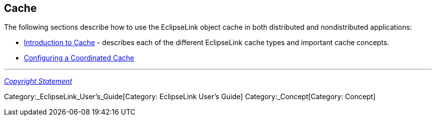 == Cache

The following sections describe how to use the EclipseLink object cache
in both distributed and nondistributed applications:

* link:Introduction_to_Cache_(ELUG)[Introduction to Cache] - describes
each of the different EclipseLink cache types and important cache
concepts.

* link:Configuring_a_Coordinated_Cache_(ELUG)[Configuring a Coordinated
Cache]

'''''

_link:EclipseLink_User's_Guide_Copyright_Statement[Copyright Statement]_

Category:_EclipseLink_User's_Guide[Category: EclipseLink User’s Guide]
Category:_Concept[Category: Concept]
